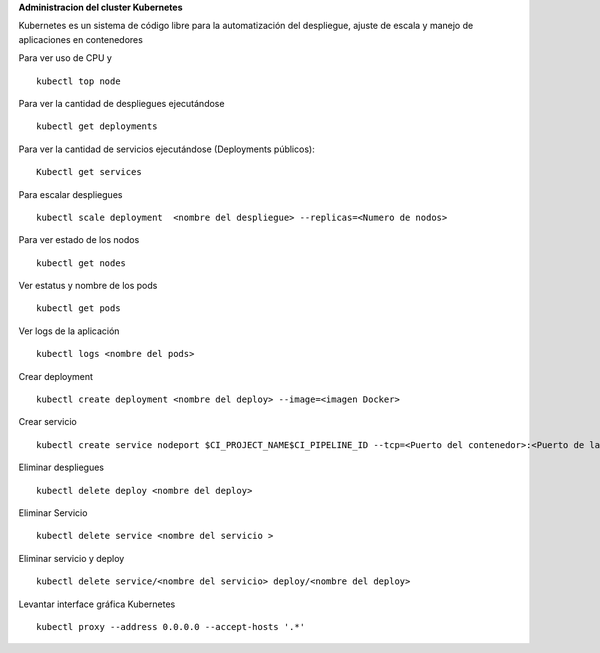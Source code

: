 **Administracion del cluster Kubernetes**


Kubernetes es un sistema de código libre para la automatización del despliegue, ajuste de escala y manejo de aplicaciones en contenedores 

Para ver uso de CPU y  ::

	kubectl top node

Para ver la cantidad de despliegues ejecutándose ::

	kubectl get deployments

Para ver la cantidad de servicios ejecutándose  (Deployments públicos)::

	Kubectl get services 

Para escalar despliegues :: 

	kubectl scale deployment  <nombre del despliegue> --replicas=<Numero de nodos>

Para ver estado de los nodos ::

	kubectl get nodes

Ver estatus y nombre de los pods ::

	kubectl get pods 

Ver logs  de la aplicación ::

	kubectl logs <nombre del pods>

Crear deployment ::

	kubectl create deployment <nombre del deploy> --image=<imagen Docker>

Crear servicio ::

	kubectl create service nodeport $CI_PROJECT_NAME$CI_PIPELINE_ID --tcp=<Puerto del contenedor>:<Puerto de la aplicacion> --node-port=<puerto por cual se publica la aplicación>

Eliminar despliegues ::

	kubectl delete deploy <nombre del deploy>

Eliminar Servicio :: 

	kubectl delete service <nombre del servicio >

Eliminar servicio y deploy ::

	kubectl delete service/<nombre del servicio> deploy/<nombre del deploy>

Levantar interface gráfica Kubernetes ::

	kubectl proxy --address 0.0.0.0 --accept-hosts '.*'
